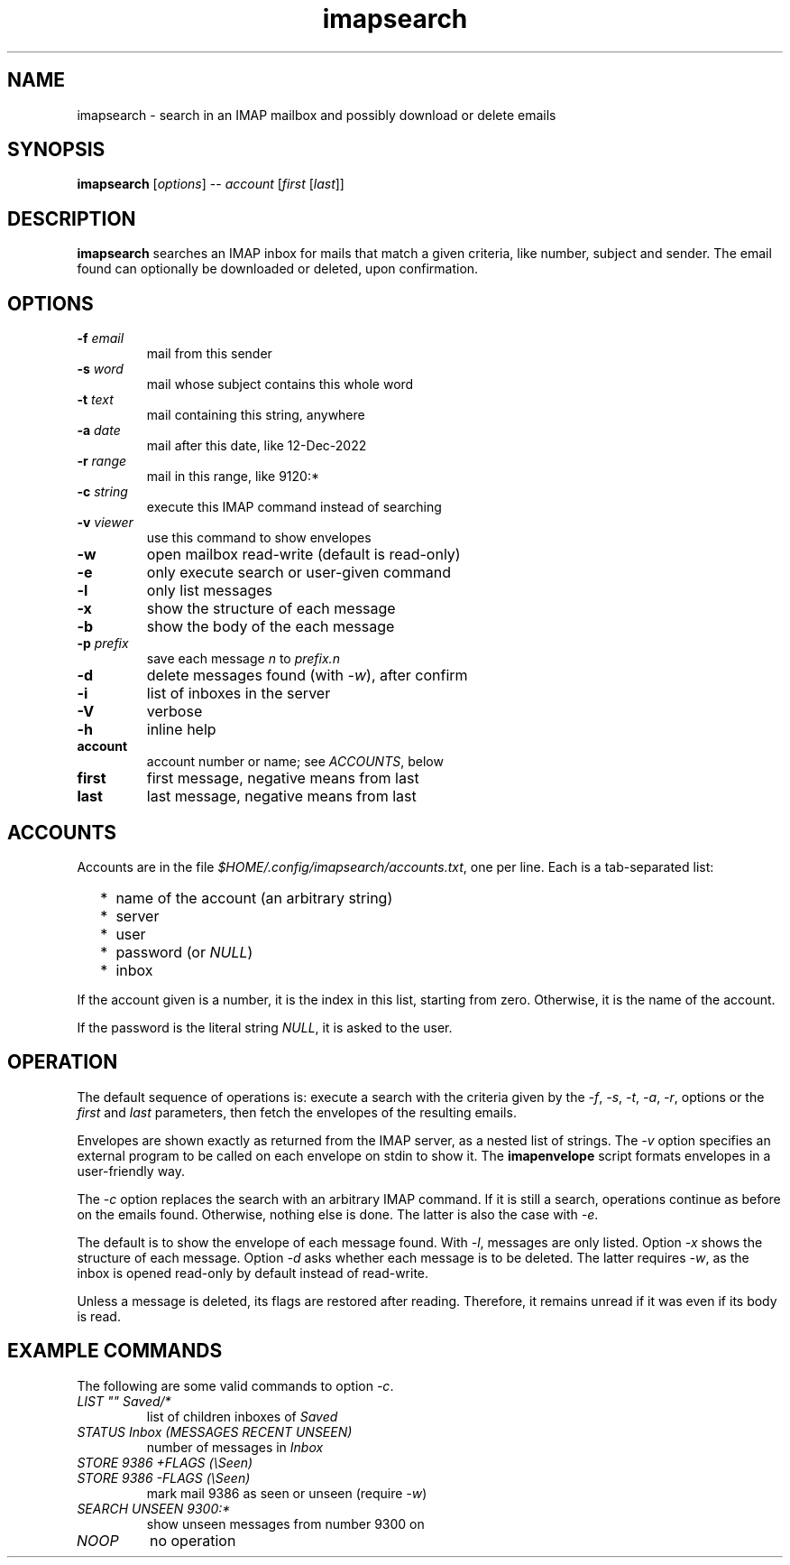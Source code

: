 .TH imapsearch 1 "Jan 8, 2023"

.
.
.
.SH NAME
imapsearch - search in an IMAP mailbox and possibly download or delete emails

.
.
.
.SH SYNOPSIS
\fBimapsearch\fP
[\fIoptions\fP] -- \fIaccount\fP [\fIfirst\fP [\fIlast\fP]]

.SH DESCRIPTION

.B imapsearch
searches an IMAP inbox for mails that match a given criteria, like number,
subject and sender. The email found can optionally be downloaded or deleted,
upon confirmation.

.
.
.
.SH OPTIONS

.TP
.BI -f " email
mail from this sender

.TP
.BI -s " word
mail whose subject contains this whole word

.TP
.BI -t " text
mail containing this string, anywhere

.TP
.BI -a " date
mail after this date, like 12-Dec-2022

.TP
.BI -r " range
mail in this range, like 9120:*

.TP
.BI -c " string
execute this IMAP command instead of searching

.TP
.BI -v " viewer
use this command to show envelopes

.TP
.B -w
open mailbox read-write (default is read-only)

.TP
.B -e
only execute search or user-given command

.TP
.B -l
only list messages

.TP
.B -x
show the structure of each message

.TP
.B -b
show the body of the each message

.TP
.BI -p " prefix
save each message \fIn\fP to \fIprefix.n\fP

.TP
.B -d
delete messages found (with \fI-w\fP), after confirm

.TP
.B -i
list of inboxes in the server

.TP
.B -V
verbose

.TP
.B -h
inline help

.TP
.B account
account number or name; see \fIACCOUNTS\fP, below 

.TP
.B first
first message, negative means from last

.TP
.B last
last message, negative means from last

.
.
.
.SH ACCOUNTS

Accounts are in the file \fI$HOME/.config/imapsearch/accounts.txt\fP, one per
line. Each is a tab-separated list:

.IP "  * " 4
name of the account (an arbitrary string)

.IP "  * "
server

.IP "  * "
user

.IP "  * "
password (or \fINULL\fP)

.IP "  * "
inbox

.P
If the account given is a number, it is the index in this list, starting from
zero. Otherwise, it is the name of the account.

If the password is the literal string \fINULL\fP, it is asked to the user.

.
.
.
.SH OPERATION

The default sequence of operations is: execute a search with the criteria given
by the \fI-f\fP, \fI-s\fP, \fI-t\fP, \fI-a\fP, \fI-r\fP, options or the
\fIfirst\fP and \fIlast\fP parameters, then fetch the envelopes of the
resulting emails.

Envelopes are shown exactly as returned from the IMAP server, as a nested list
of strings. The \fI-v\fP option specifies an external program to be called on
each envelope on stdin to show it. The \fBimapenvelope\fP script formats
envelopes in a user-friendly way.

The \fI-c\fP option replaces the search with an arbitrary IMAP command. If it
is still a search, operations continue as before on the emails found.
Otherwise, nothing else is done. The latter is also the case with \fI-e\fP.

The default is to show the envelope of each message found. With \fI-l\fP,
messages are only listed. Option \fI-x\fP shows the structure of each message.
Option \fI-d\fP asks whether each message is to be deleted. The latter requires
\fI-w\fP, as the inbox is opened read-only by default instead of read-write.

Unless a message is deleted, its flags are restored after reading. Therefore,
it remains unread if it was even if its body is read.

.
.
.
.SH EXAMPLE COMMANDS

The following are some valid commands to option \fI-c\fP.

.TP
.I
LIST "" Saved/*
list of children inboxes of
.I Saved

.TP
.I
STATUS Inbox (MESSAGES RECENT UNSEEN)
number of messages in
.I Inbox

.TP
.I
STORE 9386 +FLAGS (\\Seen)
.PD 0
.TP
.I
STORE 9386 -FLAGS (\\Seen)
mark mail 9386 as seen or unseen (require \fI-w\fP)

.TP
.I
SEARCH UNSEEN 9300:*
show unseen messages from number 9300 on

.TP
.I
NOOP
no operation

